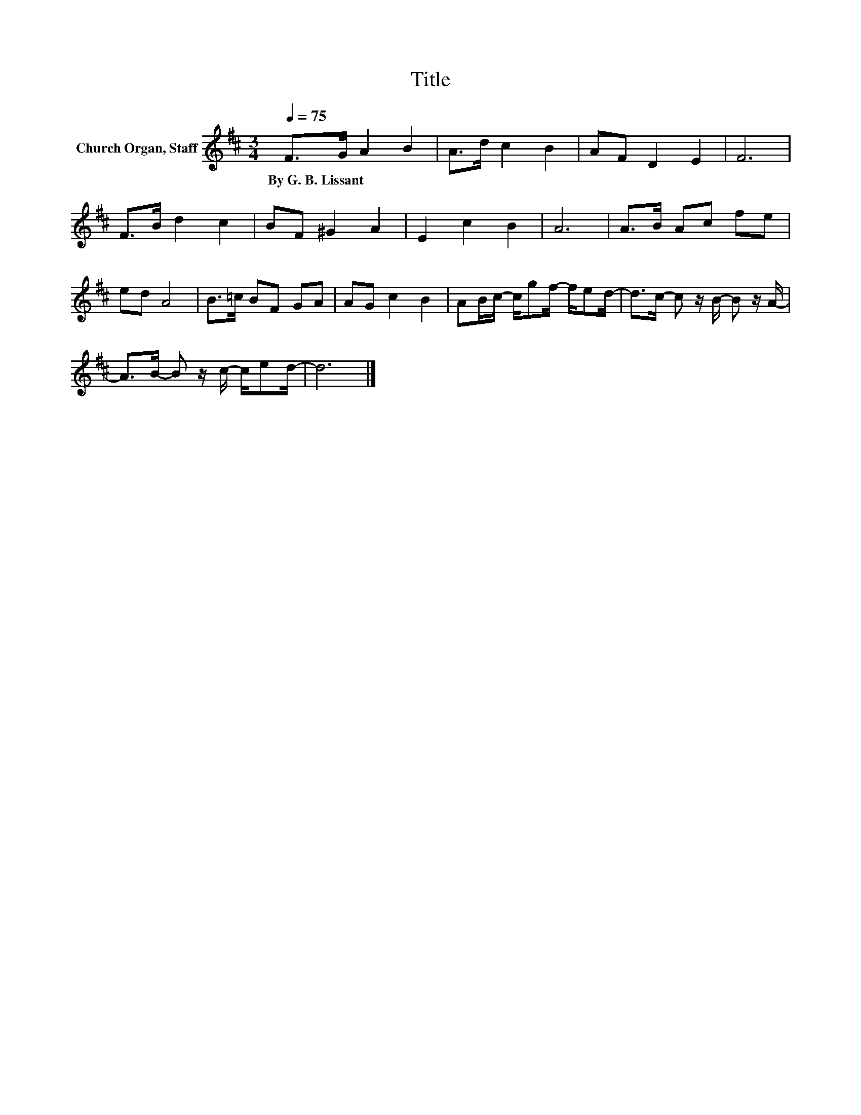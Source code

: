X:1
T:Title
L:1/8
Q:1/4=75
M:3/4
K:D
V:1 treble nm="Church Organ, Staff"
V:1
 F>G A2 B2 | A>d c2 B2 | AF D2 E2 | F6 | F>B d2 c2 | BF ^G2 A2 | E2 c2 B2 | A6 | A>B Ac fe | %9
w: By~G.~B.~Lissant * * *|||||||||
 ed A4 | B>=c BF GA | AG c2 B2 | AB/c/- c/gf/- f/ed/- | d>c- c z/ B/- B z/ A/- | %14
w: |||||
 A>B- B z/ c/- c/ed/- | d6 |] %16
w: ||

